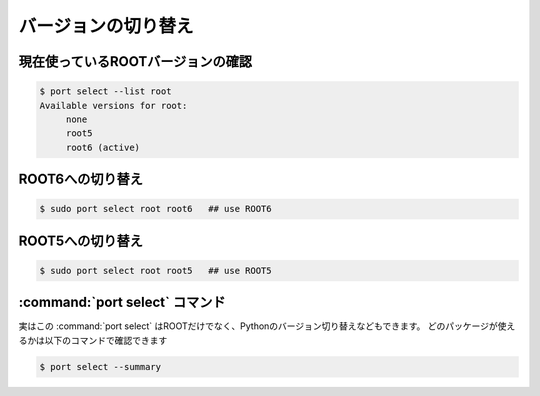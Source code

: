 ==================================================
バージョンの切り替え
==================================================


現在使っているROOTバージョンの確認
==================================================

.. code-block:: bash

   $ port select --list root
   Available versions for root:
	none
	root5
	root6 (active)


ROOT6への切り替え
==================================================

.. code-block:: bash

    $ sudo port select root root6   ## use ROOT6

ROOT5への切り替え
==================================================

.. code-block:: bash

    $ sudo port select root root5   ## use ROOT5


:command:`port select` コマンド
==================================================

実はこの :command:`port select` はROOTだけでなく、Pythonのバージョン切り替えなどもできます。
どのパッケージが使えるかは以下のコマンドで確認できます

.. code-block:: bash

    $ port select --summary

